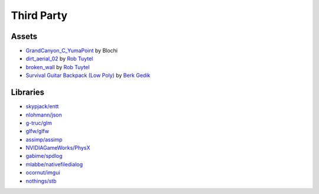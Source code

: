 Third Party
===========

Assets
++++++

* `GrandCanyon_C_YumaPoint <http://www.hdrlabs.com/sibl/archive.html>`_ by Blochi
* `dirt_aerial_02 <https://texturehaven.com/tex/?c=terrain&t=dirt_aerial_02>`_ by `Rob Tuytel <https://texturehaven.com/textures/?a=Rob%20Tuytel>`_
* `broken_wall <https://texturehaven.com/tex/?t=broken_wall>`_ by `Rob Tuytel <https://texturehaven.com/textures/?a=Rob%20Tuytel>`_
* `Survival Guitar Backpack (Low Poly) <https://skfb.ly/6RnCB>`_ by `Berk Gedik <https://sketchfab.com/berkgedik>`_

Libraries
+++++++++

* `skypjack/entt <https://github.com/skypjack/entt>`_
* `nlohmann/json <https://github.com/nlohmann/json>`_
* `g-truc/glm <https://github.com/g-truc/glm/>`_
* `glfw/glfw <https://github.com/glfw/glfw>`_
* `assimp/assimp <https://github.com/assimp/assimp>`_
* `NVIDIAGameWorks/PhysX <https://github.com/NVIDIAGameWorks/PhysX>`_
* `gabime/spdlog <https://github.com/gabime/spdlog>`_
* `mlabbe/nativefiledialog <https://github.com/mlabbe/nativefiledialog>`_
* `ocornut/imgui <https://github.com/ocornut/imgui>`_
* `nothings/stb <https://github.com/nothings/stb>`_

